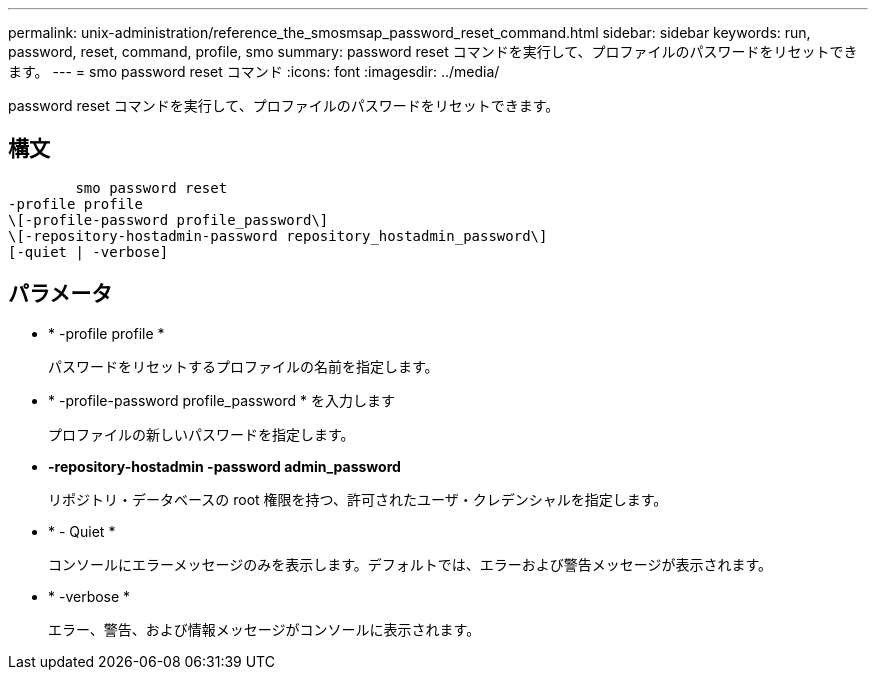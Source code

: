 ---
permalink: unix-administration/reference_the_smosmsap_password_reset_command.html 
sidebar: sidebar 
keywords: run, password, reset, command, profile, smo 
summary: password reset コマンドを実行して、プロファイルのパスワードをリセットできます。 
---
= smo password reset コマンド
:icons: font
:imagesdir: ../media/


[role="lead"]
password reset コマンドを実行して、プロファイルのパスワードをリセットできます。



== 構文

[listing]
----

        smo password reset
-profile profile
\[-profile-password profile_password\]
\[-repository-hostadmin-password repository_hostadmin_password\]
[-quiet | -verbose]
----


== パラメータ

* * -profile profile *
+
パスワードをリセットするプロファイルの名前を指定します。

* * -profile-password profile_password * を入力します
+
プロファイルの新しいパスワードを指定します。

* *-repository-hostadmin -password admin_password*
+
リポジトリ・データベースの root 権限を持つ、許可されたユーザ・クレデンシャルを指定します。

* * - Quiet *
+
コンソールにエラーメッセージのみを表示します。デフォルトでは、エラーおよび警告メッセージが表示されます。

* * -verbose *
+
エラー、警告、および情報メッセージがコンソールに表示されます。


